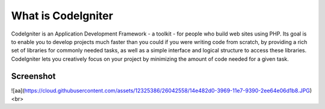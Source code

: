 ###################
What is CodeIgniter
###################

CodeIgniter is an Application Development Framework - a toolkit - for people
who build web sites using PHP. Its goal is to enable you to develop projects
much faster than you could if you were writing code from scratch, by providing
a rich set of libraries for commonly needed tasks, as well as a simple
interface and logical structure to access these libraries. CodeIgniter lets
you creatively focus on your project by minimizing the amount of code needed
for a given task.

*******************
Screenshot
*******************

![aa](https://cloud.githubusercontent.com/assets/12325386/26042558/14e482d0-3969-11e7-9390-2ee64e06d1b8.JPG)
<br>
